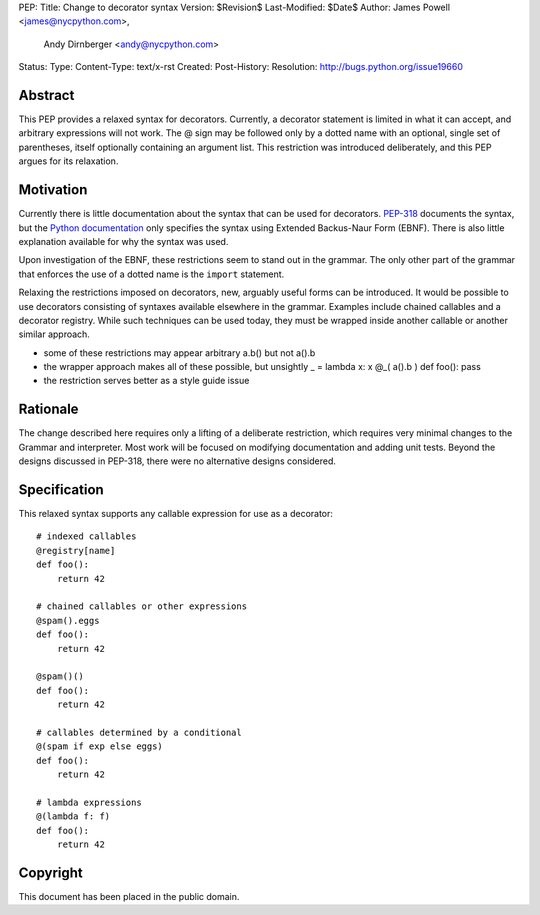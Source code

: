 PEP:
Title: Change to decorator syntax
Version: $Revision$
Last-Modified: $Date$
Author: James Powell <james@nycpython.com>,
        Andy Dirnberger <andy@nycpython.com>
Status:
Type:
Content-Type: text/x-rst
Created:
Post-History:
Resolution: http://bugs.python.org/issue19660


Abstract
========

This PEP provides a relaxed syntax for decorators. Currently, a
decorator statement is limited in what it can accept, and arbitrary
expressions will not work. The @ sign may be followed only by a dotted
name with an optional, single set of parentheses, itself optionally
containing an argument list. This restriction was introduced
deliberately, and this PEP argues for its relaxation.

Motivation
==========

Currently there is little documentation about the syntax that can be
used for decorators. `PEP-318`_ documents the syntax, but the `Python
documentation`_ only specifies the syntax using Extended Backus-Naur
Form (EBNF). There is also little explanation available for why the
syntax was used.

Upon investigation of the EBNF, these restrictions seem to stand out
in the grammar. The only other part of the grammar that enforces the
use of a dotted name is the ``import`` statement.

Relaxing the restrictions imposed on decorators, new, arguably useful
forms can be introduced. It would be possible to use decorators
consisting of syntaxes available elsewhere in the grammar. Examples
include chained callables and a decorator registry. While such
techniques can be used today, they must be wrapped inside another
callable or another similar approach.

- some of these restrictions may appear arbitrary a.b() but not a().b

- the wrapper approach makes all of these possible, but unsightly
  _ = lambda x: x
  @_( a().b )
  def foo(): pass

- the restriction serves better as a style guide issue

.. _PEP-318: http://www.python.org/dev/peps/pep-0318/
.. _Python documentation: http://docs.python.org/3/reference/compound_stmts.html#function-definitions

Rationale
=========

The change described here requires only a lifting of a deliberate
restriction, which requires very minimal changes to the Grammar and
interpreter. Most work will be focused on modifying documentation and
adding unit tests. Beyond the designs discussed in PEP-318, there were
no alternative designs considered.

Specification
=============

This relaxed syntax supports any callable expression for use as a
decorator::

    # indexed callables
    @registry[name]
    def foo():
        return 42

    # chained callables or other expressions
    @spam().eggs
    def foo():
        return 42

    @spam()()
    def foo():
        return 42

    # callables determined by a conditional
    @(spam if exp else eggs)
    def foo():
        return 42

    # lambda expressions
    @(lambda f: f)
    def foo():
        return 42

Copyright
=========

This document has been placed in the public domain.




..
   Local Variables:
   mode: indented-text
   indent-tabs-mode: nil
   sentence-end-double-space: f
   fill-column: 70
   coding: utf-8
